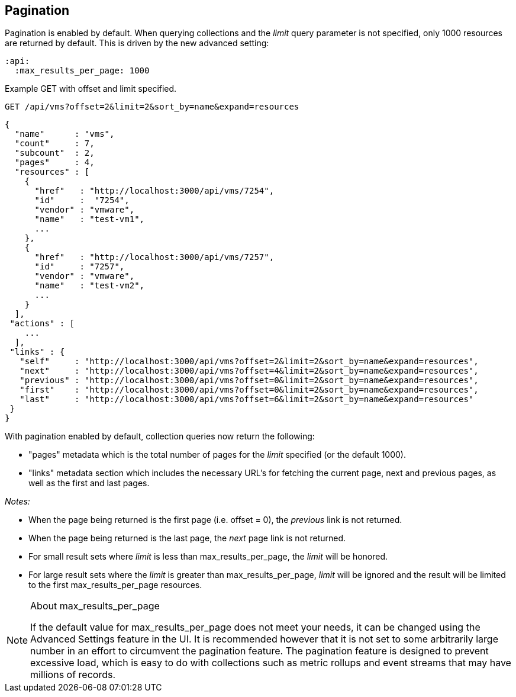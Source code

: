 
[[pagination]]
== Pagination

Pagination is enabled by default. When querying collections and the _limit_ query parameter is not specified, only 1000
resources are returned by default. This is driven by the new advanced setting:

[source,data]
----
:api:
  :max_results_per_page: 1000
----

Example GET with offset and limit specified.

[source,data]
----
GET /api/vms?offset=2&limit=2&sort_by=name&expand=resources
----

[source,json]
----
{
  "name"      : "vms",
  "count"     : 7,
  "subcount"  : 2,
  "pages"     : 4,
  "resources" : [
    {
      "href"   : "http://localhost:3000/api/vms/7254",
      "id"     :  "7254",
      "vendor" : "vmware",
      "name"   : "test-vm1",
      ...
    },
    {
      "href"   : "http://localhost:3000/api/vms/7257",
      "id"     : "7257",
      "vendor" : "vmware",
      "name"   : "test-vm2",
      ...
    }
  ],
 "actions" : [
    ...
  ],
 "links" : {
   "self"     : "http://localhost:3000/api/vms?offset=2&limit=2&sort_by=name&expand=resources",
   "next"     : "http://localhost:3000/api/vms?offset=4&limit=2&sort_by=name&expand=resources",
   "previous" : "http://localhost:3000/api/vms?offset=0&limit=2&sort_by=name&expand=resources",
   "first"    : "http://localhost:3000/api/vms?offset=0&limit=2&sort_by=name&expand=resources",
   "last"     : "http://localhost:3000/api/vms?offset=6&limit=2&sort_by=name&expand=resources"
 }
}
----

With pagination enabled by default, collection queries now return the following:

* "pages" metadata which is the total number of pages for the _limit_ specified (or the default 1000).
* "links" metadata section which includes the necessary URL's for fetching the current page,
next and previous pages, as well as the first and last pages.

_Notes:_

* When the page being returned is the first page (i.e. offset = 0), the _previous_ link is not returned.
* When the page being returned is the last page, the _next_ page link is not returned.
* For small result sets where _limit_ is less than max_results_per_page, the _limit_ will be honored.
* For large result sets where the _limit_ is greater than max_results_per_page, _limit_ will be ignored and
the result will be limited to the first max_results_per_page resources.

[NOTE]
.About max_results_per_page
====

If the default value for max_results_per_page does not meet your needs, it can be changed using
the Advanced Settings feature in the UI. It is recommended however that it is not set to some arbitrarily large
number in an effort to circumvent the pagination feature. The pagination feature is designed to prevent excessive
load, which is easy to do with collections such as metric rollups and event streams that may have millions of records.
====
